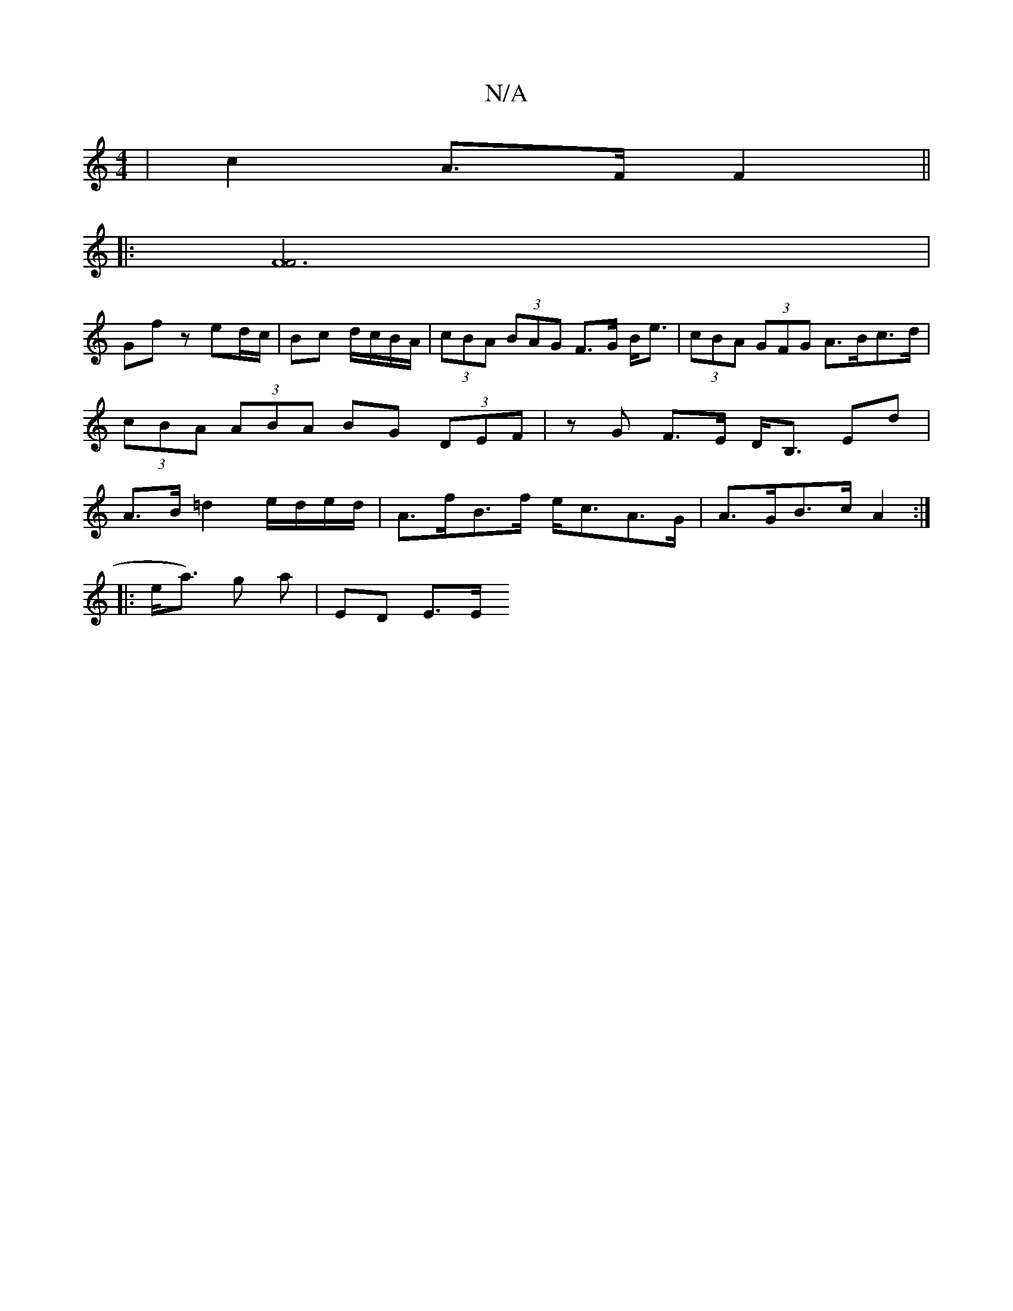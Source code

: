 X:1
T:N/A
M:4/4
R:N/A
K:Cmajor
 |c2 A>F F2 ||
|: [F3F]4|
Gf z ed/c/ | Bc d/c/B/A/| (3cBA (3BAG F>G B<e| (3cBA (3GFG A>Bc>d | (3cBA (3ABA BG (3DEF | zG F>E D<B, Ed| A>B =d2 e/d/e/d/ | A>fB>f e<cA>G | A>GB>c A2 :|
|: e<a) g a|ED E>E 